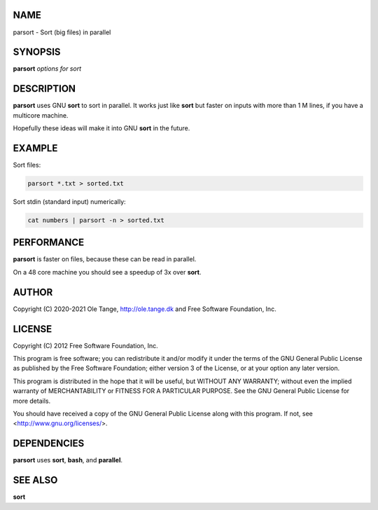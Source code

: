 
****
NAME
****


parsort - Sort (big files) in parallel


********
SYNOPSIS
********


\ **parsort**\  \ *options for sort*\ 


***********
DESCRIPTION
***********


\ **parsort**\  uses GNU \ **sort**\  to sort in parallel. It works just like
\ **sort**\  but faster on inputs with more than 1 M lines, if you have a
multicore machine.

Hopefully these ideas will make it into GNU \ **sort**\  in the future.


*******
EXAMPLE
*******


Sort files:


.. code-block:: perl

   parsort *.txt > sorted.txt


Sort stdin (standard input) numerically:


.. code-block:: perl

   cat numbers | parsort -n > sorted.txt



***********
PERFORMANCE
***********


\ **parsort**\  is faster on files, because these can be read in parallel.

On a 48 core machine you should see a speedup of 3x over \ **sort**\ .


******
AUTHOR
******


Copyright (C) 2020-2021 Ole Tange,
http://ole.tange.dk and Free Software Foundation, Inc.


*******
LICENSE
*******


Copyright (C) 2012 Free Software Foundation, Inc.

This program is free software; you can redistribute it and/or modify
it under the terms of the GNU General Public License as published by
the Free Software Foundation; either version 3 of the License, or
at your option any later version.

This program is distributed in the hope that it will be useful,
but WITHOUT ANY WARRANTY; without even the implied warranty of
MERCHANTABILITY or FITNESS FOR A PARTICULAR PURPOSE.  See the
GNU General Public License for more details.

You should have received a copy of the GNU General Public License
along with this program.  If not, see <http://www.gnu.org/licenses/>.


************
DEPENDENCIES
************


\ **parsort**\  uses \ **sort**\ , \ **bash**\ , and \ **parallel**\ .


********
SEE ALSO
********


\ **sort**\ 


